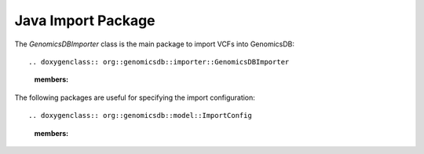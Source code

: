 *******************
Java Import Package
*******************

The `GenomicsDBImporter` class is the main package to import VCFs into GenomicsDB::

.. doxygenclass:: org::genomicsdb::importer::GenomicsDBImporter
    :members:

The following packages are useful for specifying the import configuration::

.. doxygenclass:: org::genomicsdb::model::ImportConfig
    :members:

.. doxygenclass:: org::genomicsdb::model::GenomicsDBImportConfiguration
    :members:

.. doxygenclass:: org::genomicsdb::model::GenomicsDBCallsetsMapProto
    :members:

.. doxygenclass:: org::genomicsdb::model::GenomicsDBVidMapProto
    :members:

.. doxygenclass:: org::genomicsdb::model::Coordinates
    :members:

.. doxygenclass:: org::genomicsdb::model::BatchCompletionCallbackFunctionArgument
    :members:
